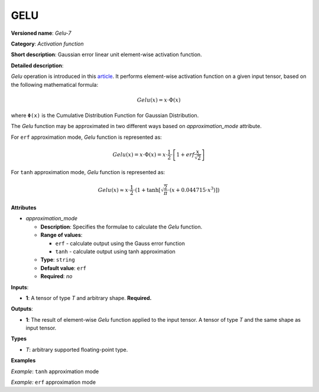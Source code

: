 GELU
====


.. meta::
  :description: Learn about Gelu-7 - an element-wise, activation operation, which
                can be performed on a single tensor in OpenVINO.

**Versioned name**: *Gelu-7*

**Category**: *Activation function*

**Short description**: Gaussian error linear unit element-wise activation function.

**Detailed description**:

*Gelu* operation is introduced in this `article <https://arxiv.org/abs/1606.08415>`__.
It performs element-wise activation function on a given input tensor, based on the following mathematical formula:

.. math::

   Gelu(x) = x\cdot\Phi(x)

where ``Φ(x)`` is the Cumulative Distribution Function for Gaussian Distribution.

The *Gelu* function may be approximated in two different ways based on *approximation_mode* attribute.

For ``erf`` approximation mode, *Gelu* function is represented as:

.. math::

   Gelu(x) = x\cdot\Phi(x) = x\cdot\frac{1}{2}\cdot\left[1 + erf\frac{x}{\sqrt{2}}\right]


For ``tanh`` approximation mode, *Gelu* function is represented as:

.. math::

   Gelu(x) \approx x\cdot\frac{1}{2}\cdot \left(1 + \tanh\left[\sqrt{\frac{2}{\pi}} \cdot (x + 0.044715 \cdot x^3)\right]\right)


**Attributes**

* *approximation_mode*

  * **Description**: Specifies the formulae to calculate the *Gelu* function.
  * **Range of values**:

    * ``erf`` - calculate output using the Gauss error function
    * ``tanh`` - calculate output using tanh approximation

  * **Type**: ``string``
  * **Default value**: ``erf``
  * **Required**: *no*

**Inputs**:

*   **1**: A tensor of type *T* and arbitrary shape. **Required.**

**Outputs**:

*   **1**: The result of element-wise *Gelu* function applied to the input tensor. A tensor of type *T* and the same shape as input tensor.

**Types**

* *T*: arbitrary supported floating-point type.

**Examples**

*Example*: ``tanh`` approximation mode

.. code-block:: xml
   :force:

   <layer ... type="Gelu">
       <data approximation_mode="tanh"/>
       <input>
           <port id="0">
               <dim>1</dim>
               <dim>128</dim>
           </port>
       </input>
       <output>
           <port id="1">
               <dim>1</dim>
               <dim>128</dim>
           </port>
       </output>
   </layer>


*Example:* ``erf`` approximation mode

.. code-block:: xml
   :force:

   <layer ... type="Gelu">
       <data approximation_mode="erf"/>
       <input>
           <port id="0">
               <dim>3</dim>
               <dim>7</dim>
               <dim>9</dim>
           </port>
       </input>
       <output>
           <port id="1">
               <dim>3</dim>
               <dim>7</dim>
               <dim>9</dim>
           </port>
       </output>
   </layer>




